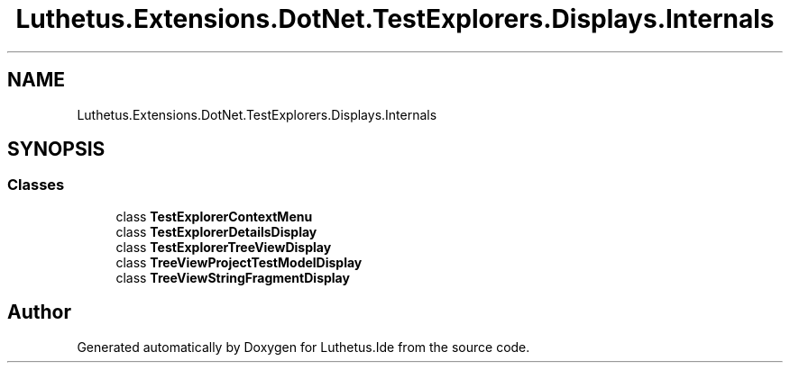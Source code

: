 .TH "Luthetus.Extensions.DotNet.TestExplorers.Displays.Internals" 3 "Version 1.0.0" "Luthetus.Ide" \" -*- nroff -*-
.ad l
.nh
.SH NAME
Luthetus.Extensions.DotNet.TestExplorers.Displays.Internals
.SH SYNOPSIS
.br
.PP
.SS "Classes"

.in +1c
.ti -1c
.RI "class \fBTestExplorerContextMenu\fP"
.br
.ti -1c
.RI "class \fBTestExplorerDetailsDisplay\fP"
.br
.ti -1c
.RI "class \fBTestExplorerTreeViewDisplay\fP"
.br
.ti -1c
.RI "class \fBTreeViewProjectTestModelDisplay\fP"
.br
.ti -1c
.RI "class \fBTreeViewStringFragmentDisplay\fP"
.br
.in -1c
.SH "Author"
.PP 
Generated automatically by Doxygen for Luthetus\&.Ide from the source code\&.
